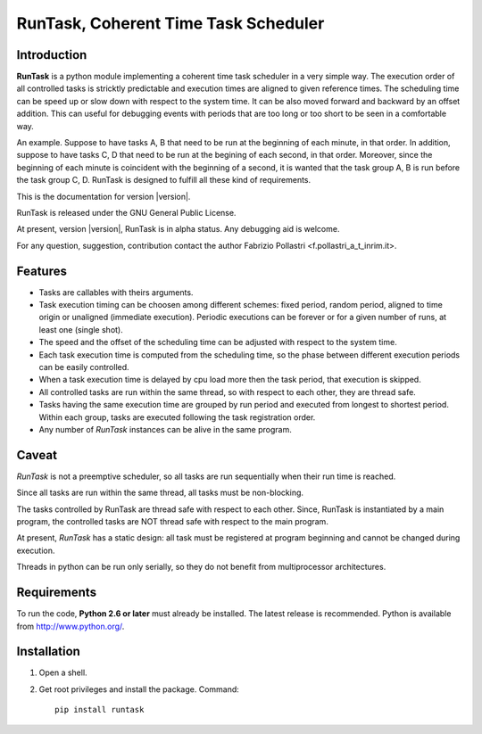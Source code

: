 
.. role:: red

.. raw:: html

    <style> .red {color: red; font-weight: bold} </style>



=====================================
RunTask, Coherent Time Task Scheduler
=====================================

Introduction
============

**RunTask** is a python module implementing a coherent time task scheduler
in a very simple way. The execution order of all controlled tasks is stricktly
predictable and execution times are aligned to given reference times.
The scheduling time can be speed up or slow down with respect to the system time.
It can be also moved forward and backward by an offset addition. This can useful
for debugging events with periods that are too long or too short to be seen in
a comfortable way.

An example. Suppose to have tasks A, B that need to be run at the beginning
of each minute, in that order. In addition, suppose to have tasks C, D that
need to be run at the begining of each second, in that order. Moreover, since
the beginning of each minute is coincident with the beginning of a second, it is
wanted that the task group A, B is run before the task group C, D.
RunTask is designed to fulfill all these kind of requirements.

This is the documentation for version |version|.

RunTask is released under the GNU General Public License.

At present, version |version|, RunTask is in alpha status. Any debugging aid is
welcome.

For any question, suggestion, contribution contact the author Fabrizio Pollastri <f.pollastri_a_t_inrim.it>.

Features
========

* Tasks are callables with theirs arguments.
* Task execution timing can be choosen among different schemes:
  fixed period, random period, aligned to time origin or unaligned (immediate
  execution). Periodic executions can be forever or for a given number
  of runs, at least one (single shot).
* The speed and the offset of the scheduling time can be adjusted with respect
  to the system time.
* Each task execution time is computed from the scheduling time, so 
  the phase between different execution periods can be easily controlled.
* When a task execution time is delayed by cpu load more then the task period,
  that execution is skipped.
* All controlled tasks are run within the same thread, so with respect to each
  other, they are thread safe.
* Tasks having the same execution time are grouped by run period and
  executed from longest to shortest period. Within each group, tasks are
  executed following the task registration order.
* Any number of *RunTask* instances can be alive in the same program.

Caveat
======

*RunTask* is not a preemptive scheduler, so all tasks are run sequentially
when their run time is reached.
 
Since all tasks are run within the same thread, all tasks must be
non-blocking.

The tasks controlled by RunTask are thread safe with respect to each other.
Since, RunTask is instantiated by a main program, the controlled tasks
are NOT thread safe with respect to the main program.

At present, *RunTask* has a static design: all task must be registered at
program beginning and cannot be changed during execution.

Threads in python can be run only serially, so they do not benefit from
multiprocessor architectures.

Requirements
============

To run the code, **Python 2.6 or later** must
already be installed.  The latest release is recommended.  Python is
available from http://www.python.org/.


Installation
============

1. Open a shell.

2. Get root privileges and install the package. Command::

    pip install runtask
